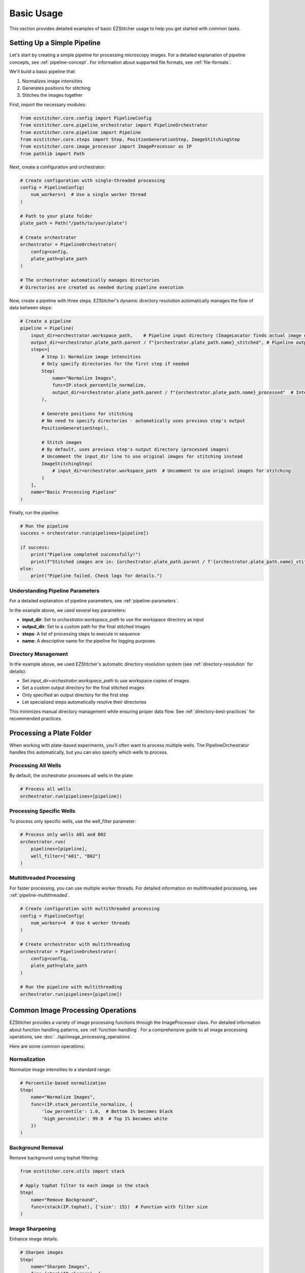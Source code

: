 ==========
Basic Usage
==========

This section provides detailed examples of basic EZStitcher usage to help you get started with common tasks.

Setting Up a Simple Pipeline
---------------------------

Let's start by creating a simple pipeline for processing microscopy images. For a detailed explanation of pipeline concepts, see :ref:`pipeline-concept`. For information about supported file formats, see :ref:`file-formats`.

We'll build a basic pipeline that:

1. Normalizes image intensities
2. Generates positions for stitching
3. Stitches the images together

First, import the necessary modules:

.. code-block:: python

    from ezstitcher.core.config import PipelineConfig
    from ezstitcher.core.pipeline_orchestrator import PipelineOrchestrator
    from ezstitcher.core.pipeline import Pipeline
    from ezstitcher.core.steps import Step, PositionGenerationStep, ImageStitchingStep
    from ezstitcher.core.image_processor import ImageProcessor as IP
    from pathlib import Path

Next, create a configuration and orchestrator:

.. code-block:: python

    # Create configuration with single-threaded processing
    config = PipelineConfig(
        num_workers=1  # Use a single worker thread
    )

    # Path to your plate folder
    plate_path = Path("/path/to/your/plate")

    # Create orchestrator
    orchestrator = PipelineOrchestrator(
        config=config,
        plate_path=plate_path
    )

    # The orchestrator automatically manages directories
    # Directories are created as needed during pipeline execution

Now, create a pipeline with three steps. EZStitcher's dynamic directory resolution automatically manages the flow of data between steps:

.. code-block:: python

    # Create a pipeline
    pipeline = Pipeline(
        input_dir=orchestrator.workspace_path,    # Pipeline input directory (ImageLocator finds actual image directory)
        output_dir=orchestrator.plate_path.parent / f"{orchestrator.plate_path.name}_stitched", # Pipeline output directory
        steps=[
            # Step 1: Normalize image intensities
            # Only specify directories for the first step if needed
            Step(
                name="Normalize Images",
                func=IP.stack_percentile_normalize,
                output_dir=orchestrator.plate_path.parent / f"{orchestrator.plate_path.name}_processed"  # Intermediate output directory
            ),

            # Generate positions for stitching
            # No need to specify directories - automatically uses previous step's output
            PositionGenerationStep(),

            # Stitch images
            # By default, uses previous step's output directory (processed images)
            # Uncomment the input_dir line to use original images for stitching instead
            ImageStitchingStep(
                # input_dir=orchestrator.workspace_path  # Uncomment to use original images for stitching
            )
        ],
        name="Basic Processing Pipeline"
    )

Finally, run the pipeline:

.. code-block:: python

    # Run the pipeline
    success = orchestrator.run(pipelines=[pipeline])

    if success:
        print("Pipeline completed successfully!")
        print(f"Stitched images are in: {orchestrator.plate_path.parent / f'{orchestrator.plate_path.name}_stitched'}")
    else:
        print("Pipeline failed. Check logs for details.")

Understanding Pipeline Parameters
^^^^^^^^^^^^^^^^^^^^^^^^^^^^^^^^

For a detailed explanation of pipeline parameters, see :ref:`pipeline-parameters`.

In the example above, we used several key parameters:

* **input_dir**: Set to `orchestrator.workspace_path` to use the workspace directory as input
* **output_dir**: Set to a custom path for the final stitched images
* **steps**: A list of processing steps to execute in sequence
* **name**: A descriptive name for the pipeline for logging purposes

Directory Management
^^^^^^^^^^^^^^^^^

In the example above, we used EZStitcher's automatic directory resolution system (see :ref:`directory-resolution` for details):

* Set `input_dir=orchestrator.workspace_path` to use workspace copies of images
* Set a custom output directory for the final stitched images
* Only specified an output directory for the first step
* Let specialized steps automatically resolve their directories

This minimizes manual directory management while ensuring proper data flow. See :ref:`directory-best-practices` for recommended practices.

Processing a Plate Folder
------------------------

When working with plate-based experiments, you'll often want to process multiple wells. The PipelineOrchestrator handles this automatically, but you can also specify which wells to process.

Processing All Wells
^^^^^^^^^^^^^^^^^^^

By default, the orchestrator processes all wells in the plate:

.. code-block:: python

    # Process all wells
    orchestrator.run(pipelines=[pipeline])

Processing Specific Wells
^^^^^^^^^^^^^^^^^^^^^^^

To process only specific wells, use the well_filter parameter:

.. code-block:: python

    # Process only wells A01 and B02
    orchestrator.run(
        pipelines=[pipeline],
        well_filter=["A01", "B02"]
    )

Multithreaded Processing
^^^^^^^^^^^^^^^^^^^^^^

For faster processing, you can use multiple worker threads. For detailed information on multithreaded processing, see :ref:`pipeline-multithreaded`.

.. code-block:: python

    # Create configuration with multithreaded processing
    config = PipelineConfig(
        num_workers=4  # Use 4 worker threads
    )

    # Create orchestrator with multithreading
    orchestrator = PipelineOrchestrator(
        config=config,
        plate_path=plate_path
    )

    # Run the pipeline with multithreading
    orchestrator.run(pipelines=[pipeline])

Common Image Processing Operations
--------------------------------

EZStitcher provides a variety of image processing functions through the ImageProcessor class. For detailed information about function handling patterns, see :ref:`function-handling`. For a comprehensive guide to all image processing operations, see :doc:`../api/image_processing_operations`.

Here are some common operations:

Normalization
^^^^^^^^^^^

Normalize image intensities to a standard range:

.. code-block:: python

    # Percentile-based normalization
    Step(
        name="Normalize Images",
        func=(IP.stack_percentile_normalize, {
            'low_percentile': 1.0,  # Bottom 1% becomes black
            'high_percentile': 99.0  # Top 1% becomes white
        })
    )

Background Removal
^^^^^^^^^^^^^^^

Remove background using tophat filtering:

.. code-block:: python

    from ezstitcher.core.utils import stack

    # Apply tophat filter to each image in the stack
    Step(
        name="Remove Background",
        func=(stack(IP.tophat), {'size': 15})  # Function with filter size
    )

Image Sharpening
^^^^^^^^^^^^^

Enhance image details:

.. code-block:: python

    # Sharpen images
    Step(
        name="Sharpen Images",
        func=(stack(IP.sharpen), {
            'sigma': 1.0,  # Gaussian blur sigma
            'amount': 1.5   # Sharpening amount
        })
    )

Combining Multiple Operations
^^^^^^^^^^^^^^^^^^^^^^^^^^

You can apply multiple operations in sequence:

.. code-block:: python

    # Apply multiple operations in sequence
    Step(
        name="Enhance Images",
        func=[
            (stack(IP.tophat), {'size': 15}),                  # First remove background with args
            (stack(IP.sharpen), {'sigma': 1.0, 'amount': 1.5}),  # Then sharpen with args
            (IP.stack_percentile_normalize, {'low_percentile': 1.0, 'high_percentile': 99.0})  # Finally normalize with args
        ]
    )

Channel-Specific Processing
^^^^^^^^^^^^^^^^^^^^^^^^

Apply different processing to different channels using a dictionary of functions. For detailed information about this pattern, see :ref:`function-dictionaries`.

.. code-block:: python

    # Define channel-specific processing functions
    def process_dapi(images):
        """Process DAPI channel images."""
        # Apply tophat and normalize
        images = [IP.tophat(img, size=15) for img in images]
        return IP.stack_percentile_normalize(images)

    def process_gfp(images):
        """Process GFP channel images."""
        # Apply sharpen and normalize
        images = [IP.sharpen(img, sigma=1.0, amount=1.5) for img in images]
        return IP.stack_percentile_normalize(images)

    # Apply different processing to different channels
    Step(
        name="Channel-Specific Processing",
        func={
            "1": process_dapi,  # Apply process_dapi to channel 1
            "2": process_gfp    # Apply process_gfp to channel 2
        },
        group_by='channel'  # Specifies that keys "1" and "2" refer to channel values
    )

Saving and Loading Pipelines
--------------------------

For information on saving and loading pipelines, see :ref:`pipeline-saving-loading`.

Here's a practical example of how to save a pipeline configuration as a reusable function:

.. code-block:: python

    # save_pipeline.py
    from ezstitcher.core.config import PipelineConfig
    from ezstitcher.core.pipeline_orchestrator import PipelineOrchestrator
    from ezstitcher.core.pipeline import Pipeline
    from ezstitcher.core.steps import Step, PositionGenerationStep, ImageStitchingStep
    from ezstitcher.core.image_processor import ImageProcessor as IP
    from pathlib import Path

    def create_basic_pipeline(plate_path, num_workers=1):
        """Create a basic processing pipeline."""
        # Create configuration and orchestrator
        config = PipelineConfig(num_workers=num_workers)
        orchestrator = PipelineOrchestrator(config=config, plate_path=plate_path)

        # Create pipeline with dynamic directory resolution
        pipeline = Pipeline(
            input_dir=orchestrator.workspace_path,
            output_dir=orchestrator.plate_path.parent / f"{orchestrator.plate_path.name}_stitched",
            steps=[
                Step(
                    func=IP.stack_percentile_normalize,
                    output_dir=orchestrator.plate_path.parent / f"{orchestrator.plate_path.name}_processed"
                ),
                PositionGenerationStep(),
                ImageStitchingStep()
            ],
            name="Basic Processing Pipeline"
        )

        return orchestrator, pipeline

And here's how to use this saved pipeline in another script:

.. code-block:: python

    # use_pipeline.py
    from pathlib import Path
    from save_pipeline import create_basic_pipeline

    # Path to your plate folder
    plate_path = Path("/path/to/your/plate")

    # Create the pipeline
    orchestrator, pipeline = create_basic_pipeline(
        plate_path=plate_path,
        num_workers=4
    )

    # Run the pipeline
    success = orchestrator.run(pipelines=[pipeline])

Best Practices
^^^^^^^^^^^^^

For comprehensive best practices, see:

* :ref:`best-practices-pipeline` - Best practices for pipeline creation and configuration
* :ref:`best-practices-directory` - Best practices for directory management
* :ref:`best-practices-specialized-steps` - Best practices for specialized steps
* :ref:`best-practices-function-handling` - Best practices for function handling
* :ref:`best-practices-performance` - Best practices for performance optimization

Or visit the complete :doc:`best_practices` guide.

Next Steps
---------

Now that you understand the basics of creating and running pipelines, you're ready to explore more advanced topics. For a comprehensive learning path that will guide you through intermediate and advanced topics, see :ref:`learning-path` in the introduction.
